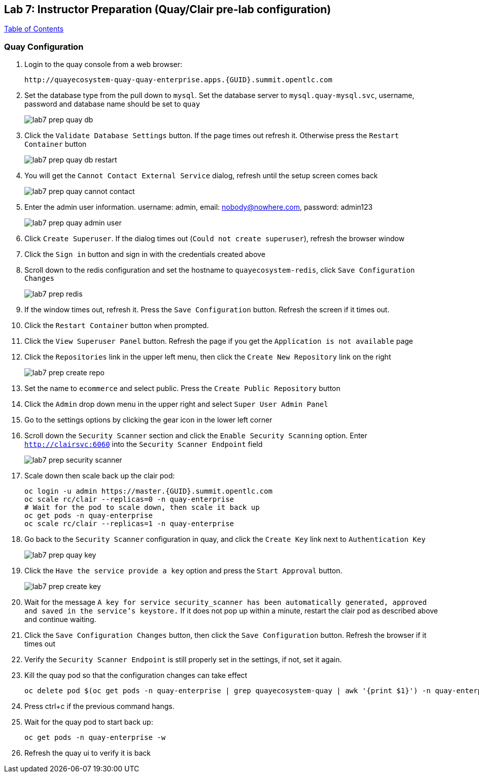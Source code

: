 == Lab 7: Instructor Preparation (Quay/Clair pre-lab configuration)

link:README.adoc#table-of-contents[ Table of Contents ] 

=== Quay Configuration

. Login to the quay console from a web browser:
+
      http://quayecosystem-quay-quay-enterprise.apps.{GUID}.summit.opentlc.com
+
. Set the database type from the pull down to `mysql`.  Set the database server to `mysql.quay-mysql.svc`, username, password and database name should be set to `quay`
+
image:images/lab7-prep-quay-db.png[]
+
. Click the `Validate Database Settings` button. If the page times out refresh it. Otherwise press the `Restart Container` button
+
image:images/lab7-prep-quay-db-restart.png[]
+
. You will get the `Cannot Contact External Service` dialog, refresh until the setup screen comes back
+
image:images/lab7-prep-quay-cannot-contact.png[]
+
. Enter the admin user information.  username: admin, email: nobody@nowhere.com, password: admin123
+
image:images/lab7-prep-quay-admin-user.png[]
+
. Click `Create Superuser`. If the dialog times out (`Could not create superuser`), refresh the browser window
+
. Click the `Sign in` button and sign in with the credentials created above
+
. Scroll down to the redis configuration and set the hostname to `quayecosystem-redis`, click `Save Configuration Changes`
+
image:images/lab7-prep-redis.png[]
+
. If the window times out, refresh it. Press the `Save Configuration` button. Refresh the screen if it times out.
+
. Click the `Restart Container` button when prompted.
+
. Click the `View Superuser Panel` button. Refresh the page if you get the `Application is not available` page
+
. Click the `Repositories` link in the upper left menu, then click the `Create New Repository` link on the right
+
image:images/lab7-prep-create-repo.png[]
+
. Set the name to `ecommerce` and select public. Press the `Create Public Repository` button
+
. Click the `Admin` drop down menu in the upper right and select `Super User Admin Panel`
+
. Go to the settings options by clicking the gear icon in the lower left corner
+
. Scroll down the `Security Scanner` section and click the `Enable Security Scanning` option. Enter `http://clairsvc:6060` into the `Security Scanner Endpoint` field
+
image:images/lab7-prep-security-scanner.png[]
+
. Scale down then scale back up the clair pod:
 
       oc login -u admin https://master.{GUID}.summit.opentlc.com
       oc scale rc/clair --replicas=0 -n quay-enterprise  
       # Wait for the pod to scale down, then scale it back up
       oc get pods -n quay-enterprise 
       oc scale rc/clair --replicas=1 -n quay-enterprise

. Go back to the `Security Scanner` configuration in quay, and click the `Create Key` link next to `Authentication Key`
+
image:images/lab7-prep-quay-key.png[]
+
. Click the `Have the service provide a key` option and press the `Start Approval` button.
+
image:images/lab7-prep-create-key.png[]
+
. Wait for the message `A key for service security_scanner has been automatically generated, approved and saved in the service's keystore.` If it does not pop up within a minute, restart the clair pod as described above and continue waiting.
+
. Click the `Save Configuration Changes` button, then click the `Save Configuration` button. Refresh the browser if it times out
+
. Verify the `Security Scanner Endpoint` is still properly set in the settings, if not, set it again.
+
. Kill the quay pod so that the configuration changes can take effect
+
      oc delete pod $(oc get pods -n quay-enterprise | grep quayecosystem-quay | awk '{print $1}') -n quay-enterprise
+
. Press ctrl+c if the previous command hangs. 
+
. Wait for the quay pod to start back up:
+
      oc get pods -n quay-enterprise -w
+
. Refresh the quay ui to verify it is back